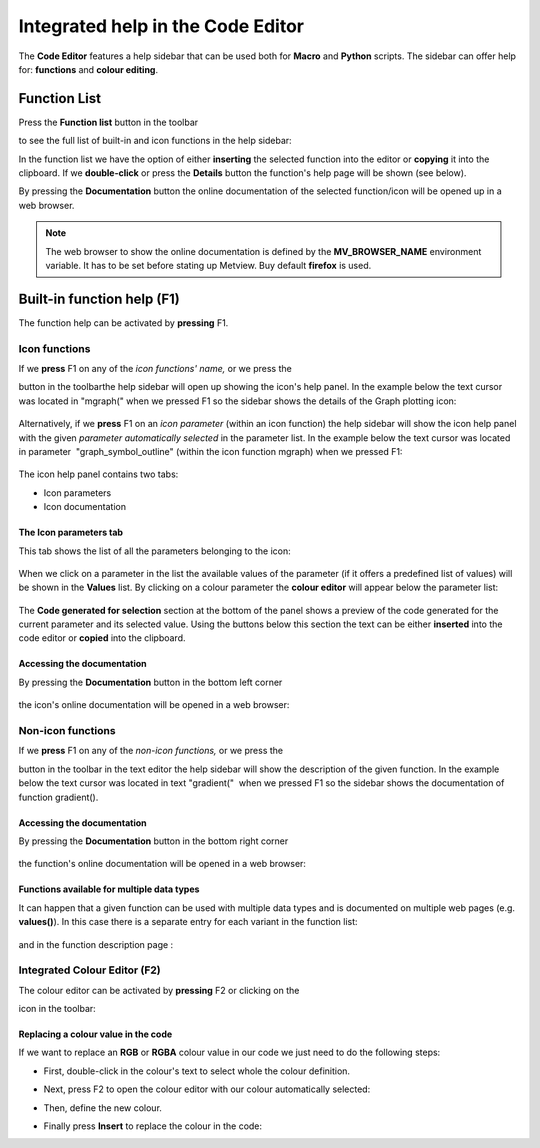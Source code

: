 .. _integrated_help_in_the_code_editor:

Integrated help in the Code Editor
//////////////////////////////////


The **Code Editor** features a help sidebar that can be used both for
**Macro** and **Python** scripts. The sidebar can offer help for:
**functions** and **colour editing**.

Function List
=============

Press the **Function list** button in the toolbar

.. image:: /_static/ug/integrated_help_in_the_code_editor/image1.png
   :width: 1.76042in
   :height: 0.72917in

to see the full list of built-in and icon functions in the help sidebar:

.. image:: /_static/ug/integrated_help_in_the_code_editor/image2.png
   :width: 2.70833in
   :height: 3.73478in

In the function list we have the option of either **inserting** the
selected function into the editor or **copying** it into the clipboard.
If we **double-click** or press the **Details** button the function's
help page will be shown (see below).

By pressing the **Documentation** button the online documentation of the
selected function/icon will be opened up in a web browser.

.. note::

    The web browser to show the online documentation is defined by the 
    **MV_BROWSER_NAME** environment variable. It has to be set before  
    stating up Metview. Buy default **firefox** is used.               

Built-in function help (F1)
===========================

The function help can be activated by **pressing** F1.

Icon functions
--------------

If we **press** F1 on any of the *icon functions' name,* or we press
the 

.. image:: /_static/ug/integrated_help_in_the_code_editor/image3.png
   :width: 0.27083in
   :height: 0.26042in

button in the toolbarthe help sidebar will open up showing the icon's
help panel. In the example below the text cursor was located in 
"mgraph(" when we pressed F1 so the sidebar shows the details of the
Graph plotting icon:

   .. image:: /_static/ug/integrated_help_in_the_code_editor/image4.png
      :width: 4.58333in
      :height: 3.15792in

Alternatively, if we **press** F1 on an *icon parameter* (within an icon
function) the help sidebar will show the icon help panel with the given
*parameter automatically selected* in the parameter list. In the example
below the text cursor was located in parameter  "graph_symbol_outline" 
(within the icon function mgraph) when we pressed F1:

   .. image:: /_static/ug/integrated_help_in_the_code_editor/image5.png
      :width: 4.58333in
      :height: 3.13645in

The icon help panel contains two tabs:

-  Icon parameters

-  Icon documentation

The Icon parameters tab
~~~~~~~~~~~~~~~~~~~~~~~

This tab shows the list of all the parameters belonging to the icon:

   .. image:: /_static/ug/integrated_help_in_the_code_editor/image6.png
      :width: 2.5in
      :height: 3.47254in

When we click on a parameter in the list the available values of the
parameter (if it offers a predefined list of values) will be shown in
the **Values** list. By clicking on a colour parameter the **colour
editor** will appear below the parameter list:

   .. image:: /_static/ug/integrated_help_in_the_code_editor/image7.png
      :width: 2.5in
      :height: 3.44966in

The **Code generated for selection** section at the bottom of the panel
shows a preview of the code generated for the current parameter and its
selected value. Using the buttons below this section the text can be
either **inserted** into the code editor or **copied** into the
clipboard.

   .. image:: /_static/ug/integrated_help_in_the_code_editor/image8.png
      :width: 3.13542in
      :height: 0.90098in

Accessing the documentation
~~~~~~~~~~~~~~~~~~~~~~~~~~~

By pressing the **Documentation** button in the bottom left corner

   .. image:: /_static/ug/integrated_help_in_the_code_editor/image9.png
      :width: 4.86458in
      :height: 0.32292in

the icon's online documentation will be opened in a web browser:

   .. image:: /_static/ug/integrated_help_in_the_code_editor/image10.png
      :width: 5.90069in
      :height: 1.50896in

Non-icon functions
------------------

If we **press** F1 on any of the *non-icon functions,* or we press
the 

.. image:: /_static/ug/integrated_help_in_the_code_editor/image3.png
   :width: 0.27083in
   :height: 0.26042in

button in the toolbar in the text editor the help sidebar will show the
description of the given function. In the example below the text cursor
was located in text "gradient("  when we pressed F1 so the sidebar shows
the documentation of function gradient().

   .. image:: /_static/ug/integrated_help_in_the_code_editor/image11.png
      :width: 4.58333in
      :height: 2.95439in


Accessing the documentation
~~~~~~~~~~~~~~~~~~~~~~~~~~~

By pressing the **Documentation** button in the bottom right corner

   .. image:: /_static/ug/integrated_help_in_the_code_editor/image9.png
      :width: 4.86458in
      :height: 0.32292in

the function's online documentation will be opened in a web browser:

   .. image:: /_static/ug/integrated_help_in_the_code_editor/image12.png
      :width: 5.90069in
      :height: 1.41797in

Functions available for multiple data types
~~~~~~~~~~~~~~~~~~~~~~~~~~~~~~~~~~~~~~~~~~~

It can happen that a given function can be used with multiple data types
and is documented on multiple web pages (e.g. **values()**). In this
case there is a separate entry for each variant in the function list:

   .. image:: /_static/ug/integrated_help_in_the_code_editor/image13.png
      :width: 3.13542in
      :height: 1.7842in

and in the function description page :

   .. image:: /_static/ug/integrated_help_in_the_code_editor/image14.png
      :width: 3.13542in
      :height: 1.65022in

Integrated Colour Editor (F2)
-----------------------------

The colour editor can be activated by **pressing** F2 or clicking on the

.. image:: /_static/ug/integrated_help_in_the_code_editor/image15.png
   :width: 0.28125in
   :height: 0.28125in
 
icon in the toolbar:

   .. image:: /_static/ug/integrated_help_in_the_code_editor/image16.png
      :width: 3.13542in
      :height: 1.90463in

Replacing a colour value in the code
~~~~~~~~~~~~~~~~~~~~~~~~~~~~~~~~~~~~

If we want to replace an **RGB** or **RGBA** colour value in our code we
just need to do the following steps:

-  First, double-click in the colour's text to select whole the colour
   definition.

-  Next, press F2 to open the colour editor with our colour
   automatically selected:

   .. image:: /_static/ug/integrated_help_in_the_code_editor/image17.png
      :width: 4.79167in
      :height: 2.40112in

-  Then, define the new colour.

-  Finally press **Insert** to replace the colour in the code:

   .. image:: /_static/ug/integrated_help_in_the_code_editor/image18.png
      :width: 4.79167in
      :height: 2.31708in



